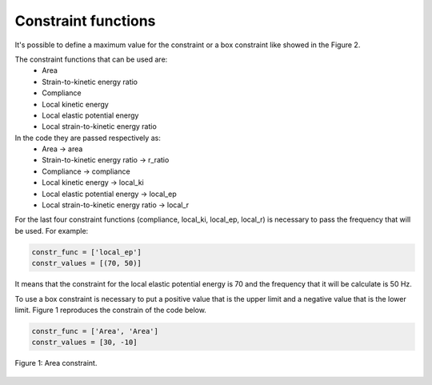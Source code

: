 Constraint functions
======================================

It's possible to define a maximum value for the constraint or a box constraint like showed in the Figure 2.

The constraint functions that can be used are:
   - Area
   - Strain-to-kinetic energy ratio
   - Compliance
   - Local kinetic energy
   - Local elastic potential energy
   - Local strain-to-kinetic energy ratio

In the code they are passed respectively as:
   - Area -> area
   - Strain-to-kinetic energy ratio -> r_ratio
   - Compliance -> compliance
   - Local kinetic energy -> local_ki
   - Local elastic potential energy -> local_ep
   - Local strain-to-kinetic energy ratio -> local_r

For the last four constraint functions (compliance, local_ki, local_ep, local_r) is necessary to pass the frequency that will be used. For example:

.. code-block:: python

   constr_func = ['local_ep']
   constr_values = [(70, 50)]

It means that the constraint for the local elastic potential energy is 70 and the frequency that it will be calculate is 50 Hz.

To use a box constraint is necessary to put a positive value that is the upper limit and a negative value that is the lower limit. Figure 1 reproduces the constrain of the code below.

.. code-block:: python

   constr_func = ['Area', 'Area']
   constr_values = [30, -10]

.. figure:: /conteudo/images/box_constrain.png
   :scale: 70 %
   :align: center

   Figure 1: Area constraint.


